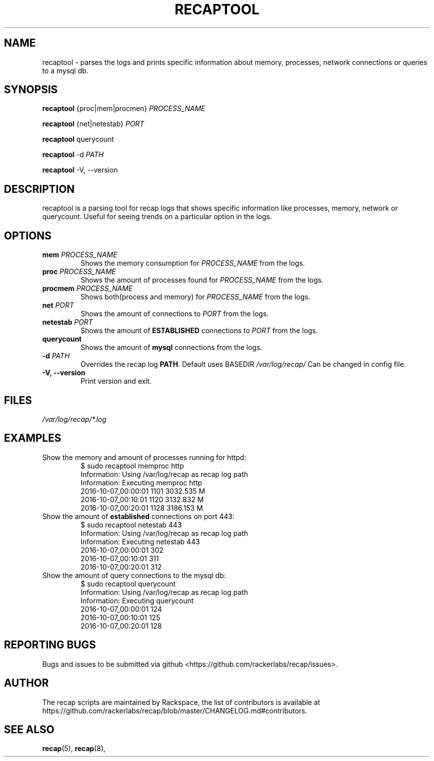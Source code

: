 .\"
.\" This is free documentation; you can redistribute it and/or
.\" modify it under the terms of the GNU General Public License as
.\" published by the Free Software Foundation; either version 2 of
.\" the License, or (at your option) any later version.
.\"
.\" The GNU General Public License's references to "object code"
.\" and "executables" are to be interpreted as the output of any
.\" document formatting or typesetting system, including
.\" intermediate and printed output.
.\"
.\" This manual is distributed in the hope that it will be useful,
.\" but WITHOUT ANY WARRANTY; without even the implied warranty of
.\" MERCHANTABILITY or FITNESS FOR A PARTICULAR PURPOSE.  See the
.\" GNU General Public License for more details.
.\"
.\" You should have received a copy of the GNU General Public
.\" License along with this manual; if not, write to the Free
.\" Software Foundation, Inc., 51 Franklin Street, Fifth Floor,
.\" Boston, MA 02110-1301 USA.
.\"
.TH "RECAPTOOL" "8" "Aug 18, 2017"

.SH NAME
.PP
recaptool - parses the logs and prints specific information about memory,
processes, network connections or queries to a mysql db.

.SH SYNOPSIS
.BR "recaptool " "{proc|mem|procmen} "
.I PROCESS_NAME

.BR "recaptool " "{net|netestab}"
.I PORT

.BR "recaptool " "querycount"

.BR "recaptool " "\-d"
.I PATH

.BR "recaptool " "\-V, --version"

.SH DESCRIPTION
recaptool  is a parsing tool for recap logs that shows specific information
like processes, memory, network or querycount. Useful for seeing trends on
a particular option in the logs.

.SH "OPTIONS"
.TP
.BI "mem " "PROCESS_NAME"
.RI "Shows the memory consumption for " "PROCESS_NAME" " from the logs."

.TP
.BI "proc " "PROCESS_NAME"
.RI "Shows the amount of processes found for " "PROCESS_NAME" " from the logs."

.TP
.BI "procmem " "PROCESS_NAME"
.RI "Shows both(process and memory) for " "PROCESS_NAME" " from the logs."

.TP
.BI "net " "PORT"
.RI "Shows the amount of connections to " "PORT" " from the logs."

.TP
.BI "netestab " "PORT"
.RB "Shows the amount of " "ESTABLISHED" " connections to "
.IR "PORT" " from the logs."

.TP
.BI "querycount"
.RB "Shows the amount of " "mysql" " connections from the logs."

.TP
.BI "\-d " "PATH"
.RB "Overrides the recap log " "PATH" ". Default uses BASEDIR"
.I /var/log/recap/
.RB "Can be changed in config file."

.TP
.BI "\-V, \-\-version"
.RB "Print version and exit."

.SH FILES
.I /var/log/recap/*.log

.SH EXAMPLES
.TP
Show the memory and amount of processes running for httpd:
.nf
$ sudo recaptool memproc http
Information: Using /var/log/recap as recap log path
Information: Executing memproc http
2016-10-07_00:00:01     1101    3032.535 M
2016-10-07_00:10:01     1120    3132.832 M
2016-10-07_00:20:01     1128    3186.153 M
.fi

.TP
.RB "Show the amount of " "established " "connections on port 443:"
.nf
$ sudo recaptool netestab 443
Information: Using /var/log/recap as recap log path
Information: Executing netestab 443
2016-10-07_00:00:01     302
2016-10-07_00:10:01     311
2016-10-07_00:20:01     312
.fi

.TP
Show the amount of query connections to the mysql db:
.nf
$ sudo recaptool querycount
Information: Using /var/log/recap as recap log path
Information: Executing querycount
2016-10-07_00:00:01     124
2016-10-07_00:10:01     125
2016-10-07_00:20:01     128
.fi

.SH "REPORTING BUGS"
Bugs and issues to be submitted via github
<https://github.com/rackerlabs/recap/issues>.

.SH AUTHOR
The recap scripts are maintained by Rackspace, the list of contributors is available at https://github.com/rackerlabs/recap/blob/master/CHANGELOG.md#contributors.

.SH "SEE ALSO"
.BR recap (5),
.BR recap (8),
